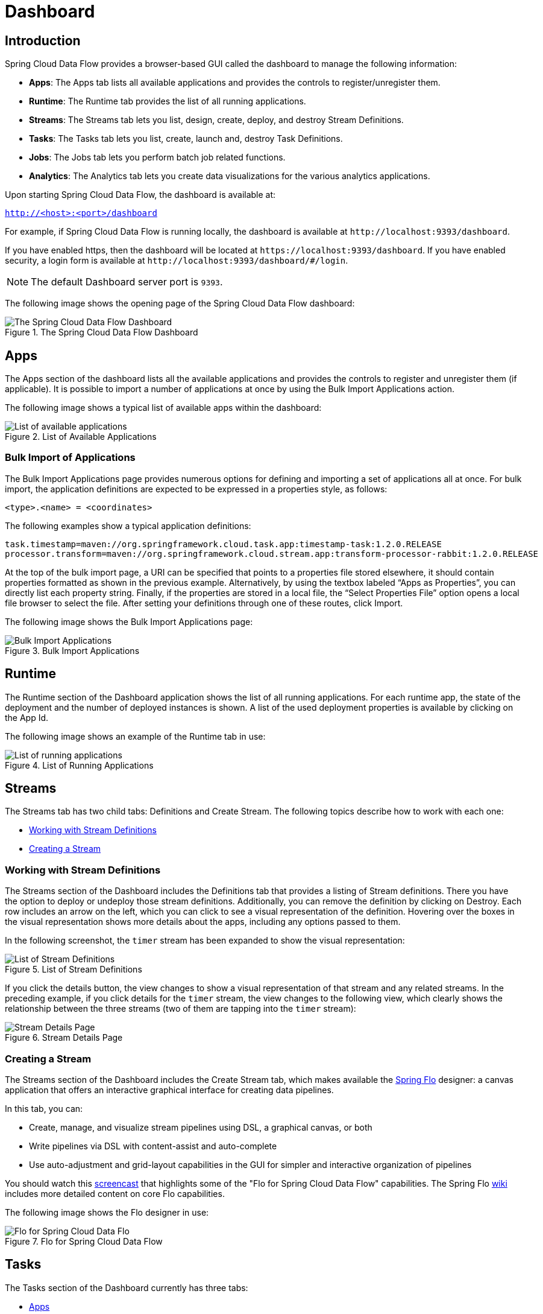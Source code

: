 [[dashboard]]
= Dashboard

[partintro]
--
This section describes how to use the dashboard of Spring Cloud Data Flow.
--



[[dashboard-introduction]]
== Introduction

Spring Cloud Data Flow provides a browser-based GUI called the dashboard to manage the following information:

* *Apps*: The Apps tab lists all available applications and provides the controls to register/unregister them.
* *Runtime*: The Runtime tab provides the list of all running applications.
* *Streams*: The Streams tab lets you list, design, create, deploy, and destroy Stream Definitions.
ifndef::omit-tasks-docs[]
* *Tasks*: The Tasks tab lets you list, create, launch and, destroy Task Definitions.
endif::omit-tasks-docs[]
* *Jobs*: The Jobs tab lets you perform batch job related functions.
* *Analytics*: The Analytics tab lets you create data visualizations for the various analytics applications.

Upon starting Spring Cloud Data Flow, the dashboard is available at:

`http://<host>:<port>/dashboard`

For example, if Spring Cloud Data Flow is running locally, the dashboard is available at `\http://localhost:9393/dashboard`.

If you have enabled https, then the dashboard will be located at `\https://localhost:9393/dashboard`.
If you have enabled security, a login form is available at `\http://localhost:9393/dashboard/#/login`.

NOTE: The default Dashboard server port is `9393`.

The following image shows the opening page of the Spring Cloud Data Flow dashboard:

.The Spring Cloud Data Flow Dashboard
image::{dataflow-asciidoc}/images/dataflow-dashboard-about.png[The Spring Cloud Data Flow Dashboard, scaledwidth="100%"]



[[dashboard-apps]]
== Apps

The Apps section of the dashboard lists all the available applications and provides the controls to register and unregister them (if applicable).
It is possible to import a number of applications at once by using the Bulk Import Applications action.

The following image shows a typical list of available apps within the dashboard:

.List of Available Applications
image::{dataflow-asciidoc}/images/dataflow-available-apps-list.png[List of available applications, scaledwidth="100%"]



=== Bulk Import of Applications

The Bulk Import Applications page provides numerous options for defining and importing a set of applications all at once.
For bulk import, the application definitions are expected to be expressed in a properties style, as follows:

`<type>.<name> = <coordinates>`

The following examples show a typical application definitions:

[source]
task.timestamp=maven://org.springframework.cloud.task.app:timestamp-task:1.2.0.RELEASE
processor.transform=maven://org.springframework.cloud.stream.app:transform-processor-rabbit:1.2.0.RELEASE

At the top of the bulk import page, a URI can be specified that points to a properties file stored elsewhere, it should contain properties formatted as shown in the previous example.
Alternatively, by using the textbox labeled "`Apps as Properties`", you can directly list each property string. Finally, if the properties are stored in a local file, the "`Select Properties File`" option opens a local file browser to select the file.
After setting your definitions through one of these routes, click Import.

The following image shows the Bulk Import Applications page:

.Bulk Import Applications
image::{dataflow-asciidoc}/images/dataflow-bulk-import-applications.png[Bulk Import Applications, scaledwidth="100%"]



[[dashboard-runtime]]
== Runtime

The Runtime section of the Dashboard application shows the list of all running applications.
For each runtime app, the state of the deployment and the number of deployed instances is shown.
A list of the used deployment properties is available by clicking on the App Id.

The following image shows an example of the Runtime tab in use:

.List of Running Applications
image::{dataflow-asciidoc}/images/dataflow-runtime.png[List of running applications, scaledwidth="100%"]



[[dashboard-streams]]
== Streams

The Streams tab has two child tabs: Definitions and Create Stream. The following topics describe how to work with each one:

* <<dashboard-stream-definitions>>
* <<dashboard-flo-streams-designer>>



[[dashboard-stream-definitions]]
=== Working with Stream Definitions

The Streams section of the Dashboard includes the Definitions tab that provides a listing of Stream definitions.
There you have the option to deploy or undeploy those stream definitions.
Additionally, you can remove the definition by clicking on Destroy.
Each row includes an arrow on the left, which you can click to see a visual representation of the definition.
Hovering over the boxes in the visual representation shows more details about the apps, including any options passed to them.

In the following screenshot, the `timer` stream has been expanded to show the visual representation:

.List of Stream Definitions
image::{dataflow-asciidoc}/images/dataflow-streams-list-definitions.png[List of Stream Definitions, scaledwidth="100%"]

If you click the details button, the view changes to show a visual representation of that stream and any related streams.
In the preceding example, if you click details for the `timer` stream, the view changes to the following view, which clearly shows the relationship between the three streams (two of them are tapping into the `timer` stream):

.Stream Details Page
image::{dataflow-asciidoc}/images/dataflow-stream-details.png[Stream Details Page, scaledwidth="100%"]



[[dashboard-flo-streams-designer]]
=== Creating a Stream

The Streams section of the Dashboard includes the Create Stream tab, which makes available the https://github.com/spring-projects/spring-flo[Spring Flo] designer: a canvas application that offers an interactive graphical interface for creating data pipelines.

In this tab, you can:

* Create, manage, and visualize stream pipelines using DSL, a graphical canvas, or both
* Write pipelines via DSL with content-assist and auto-complete
* Use auto-adjustment and grid-layout capabilities in the GUI for simpler and interactive organization of pipelines

You should watch this https://www.youtube.com/watch?v=78CgV46OstI[screencast] that highlights some of the "Flo for Spring Cloud Data Flow" capabilities.
The Spring Flo https://github.com/spring-projects/spring-flo/wiki[wiki] includes more detailed content on core Flo capabilities.

The following image shows the Flo designer in use:

.Flo for Spring Cloud Data Flow
image::{dataflow-asciidoc}/images/dataflow-flo-create-stream.png[Flo for Spring Cloud Data Flo, scaledwidth="100%"]



ifndef::omit-tasks-docs[]
[[dashboard-tasks]]
== Tasks

The Tasks section of the Dashboard currently has three tabs:

* <<dashboard-tasks-apps>>
* <<dashboard-task-definition>>
* <<dashboard-tasks-executions>>



[[dashboard-tasks-apps]]
=== Apps

Each app encapsulates a unit of work into a reusable component.
Within the Data Flow runtime environment, apps let users create definitions for streams as well as tasks.
Consequently, the Apps tab within the Tasks section lets users create task definitions.

TIP: You can also use this tab to create Batch Jobs.

The following image shows a typical list of task apps:

.List of Task Apps
image::{dataflow-asciidoc}/images/dataflow-task-apps-list.png[List of Task Apps, scaledwidth="100%"]

On this screen, you can perform the following actions:

* View details, such as the task app options.
* Create a task definition from the respective app.



==== View Task App Details

On this page you can view the details of a selected task app, including the list of available options (properties) for that app.



==== Create a Task Definition from a Selected Task App

On this screen you can create a new Task Definition.
At a minimum, you must provide a name for the new definition.
You also have the option to specify various properties that are used during the deployment of the app.

NOTE: Each parameter is included only if the Include checkbox is selected.



[[dashboard-task-definition]]
=== Definitions

This page lists the Data Flow task definitions and provides actions to launch or destroy those tasks.
It also provides a shortcut operation to define one or more tasks with simple textual input, indicated by
the Bulk Define Tasks button.

The following image shows the Definitions page:

.List of Task Definitions
image::{dataflow-asciidoc}/images/dataflow-task-definitions-list.png[List of Task Definitions, scaledwidth="100%"]



==== Creating Task Definitions with the Bulk Define Interface

After pressing Bulk Define Tasks, the following screen appears:

.Bulk Define Tasks
image::{dataflow-asciidoc}/images/dataflow-bulk-define-tasks.png[Bulk Define Tasks, scaledwidth="100%"]

It includes a textbox where one or more definitions can be entered
and, for each definition, various actions that can be performed.
Each line of the text input should be formatted as follows:

`<task-definition-name> = <task-application> <options>`

For example, the following line defines an a task called `demo-timestamp`:

`demo-timestamp = timestamp --format=hhmmss`

After entering any data, a validator runs asynchronously to verify the syntax, that the application name entered is a valid application, and that it supports the options specified.
If validation fails, the editor shows the errors with more information available in tooltips.

To make it easier to enter definitions into the text area, content assist is supported.
Pressing Ctrl+Space invokes content assist to suggest simple task names (based on the line on which it is invoked), task applications, and task application options.
Press Escape to close the content assist window without choosing a selection.

If the validator should not verify the applications or the options (for example, when specifying non-whitelisted options to the applications), you can turn off that part of validation by toggling the checkbox off on the Verify Apps button.
The validator then performs only syntax checking.
When an app is correctly validated, the Create button becomes clickable.
Clicking it causes the creation of each task definition.
If there are any errors during creation, then, after creation finishes, the editor shows any lines of input that cannot be used in task definitions.
These can then be fixed, and the creation process can be repeated.
The Import File button opens a file browser on the local file system, for those cases where the definitions are in a file and it is easier to import than copy and paste.

NOTE: Bulk loading of composed task definitions is not currently supported.



==== Creating Composed Task Definitions

The dashboard includes the Create Composed Task tab, which provides an interactive graphical interface for creating composed tasks.

In this tab, you can:

* Create and visualize composed tasks using DSL, a graphical canvas, or both.
* Use auto-adjustment and grid-layout capabilities in the GUI for simpler and interactive organization of the composed task.

On the Create Composed Task screen, you can define one or more task parameters by entering both the parameter key and the parameter value.

NOTE: Task parameters are not typed.

The following image shows the composed task designer:

.Composed Task Designer
image::{dataflow-asciidoc}/images/dataflow-ctr-flo-tab.png[Composed Task Designer, scaledwidth="100%"]



==== Launching Tasks

Once the task definition has been created, the tasks can be launched through the dashboard.
To do so, click the Definitions tab and select the task you want to launch by pressing `Launch`.



[[dashboard-tasks-executions]]
=== Executions

The Executions tab shows the current running and completed tasks.

The following image shows the Executions tab:

.List of Task Executions
image::{dataflow-asciidoc}/images/dataflow-task-executions-list.png[List of Task Executions, scaledwidth="100%"]



[[dashboard-jobs]]
== Jobs

The Jobs section of the Dashboard lets you inspect batch jobs.
The main section of the screen provides a list of job executions.
Batch jobs are tasks that each execute one or more batch jobs.
Each job execution has a reference to the task execution ID (in the Task Id column).

The list of Job Executions also shows the state of the underlying Job Definition.
Thus, if the underlying definition has been deleted, "`No definition found`" appears in the Status column.

You can take the following actions for each job:

* Restart (for failed jobs).
* Stop (for running jobs).
* View execution details.

Note: Clicking the stop button actually sends a stop request to the running job, which may not immediately stop.

The following image shows the Jobs page:

.List of Job Executions
image::{dataflow-asciidoc}/images/dataflow-job-executions-list.png[List of Job Executions, scaledwidth="100%"]



[[dashboard-job-executions-details]]
==== Job Execution Details

After having launched a batch job, the Job Execution Details page will show information about the job.

The following image shows the Job Execution Details page:

.Job Execution Details
image::{dataflow-asciidoc}/images/dataflow-jobs-job-execution-details.png[Job Execution Details, scaledwidth="100%"]

The Job Execution Details page contains a list of the executed steps.
You can further drill into the details of each step's execution by clicking the magnifying glass icon.



[[dashboard-job-executions-steps]]
==== Step Execution Details

The Step Execution Details page provides information about an individual step within a job.

The following image shows the Step Execution Details page:

.Step Execution Details
image::{dataflow-asciidoc}/images/dataflow-step-execution-history.png[Step Execution History, scaledwidth="100%"]

On the top of the page, you can see a progress indicator the respective step, with the option to refresh the indicator.
A link is provided to view the step execution history.

The Step Execution Details screen provides a complete list of all Step Execution Context key/value pairs.

IMPORTANT: For exceptions, the Exit Description field contains additional error information.
However, this field can have a maximum of 2500 characters.
Therefore, in the case of long exception stack traces, trimming of error messages may occur.
When that happens, refer to the server log files for further details.



[[dashboard-job-executions-steps-progress]]
==== Step Execution Progress

On this screen, you can see a progress bar indicator in regards to the execution
of the current step. Under the Step Execution History, you can also view various
metrics associated with the selected step, such as duration, read counts, write
counts, and others.

endif::omit-tasks-docs[]



[[dashboard-analytics]]
== Analytics

The Analytics page of the Dashboard provides the following data visualization capabilities for the various analytics applications available in Spring Cloud Data Flow:

* Counters
* Field-Value Counters
* Aggregate Counters

For example, if you create a stream with a link:https://github.com/spring-cloud-stream-app-starters/counter/tree/master/spring-cloud-starter-stream-sink-counter[Counter] application, you can create the corresponding graph from within the Dashboard tab.
To do so:

. Under `Metric Type`, select `Counters` from the select box.
. Under `Stream`, select `tweetcount`.
. Under `Visualization`, select the desired chart option, `Bar Chart`.

Using the icons to the right, you can add additional charts to the Dashboard, re-arange the order of created dashboards, or remove data visualizations.
